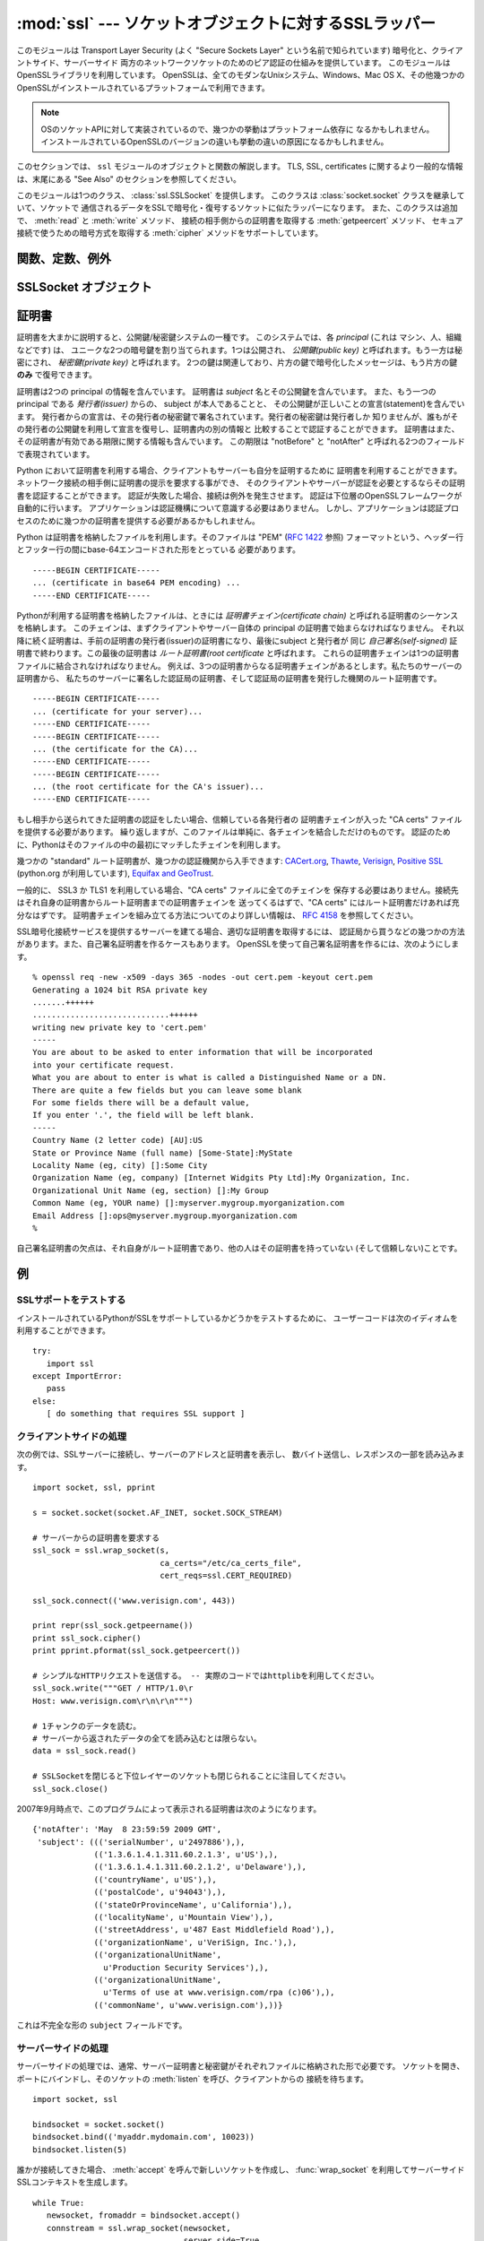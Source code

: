 :mod:`ssl` --- ソケットオブジェクトに対するSSLラッパー
=======================================================

.. module:: ssl
   :synopsis: ソケットオブジェクトに対するSSLラッパー

.. moduleauthor:: Bill Janssen <bill.janssen@gmail.com>

.. versionadded:: 2.6

.. sectionauthor::  Bill Janssen <bill.janssen@gmail.com>


.. index:: single: OpenSSL; (use in module ssl)

.. index:: TLS, SSL, Transport Layer Security, Secure Sockets Layer

このモジュールは Transport Layer Security (よく "Secure Sockets Layer"
という名前で知られています) 暗号化と、クライアントサイド、サーバーサイド
両方のネットワークソケットのためのピア認証の仕組みを提供しています。
このモジュールはOpenSSLライブラリを利用しています。
OpenSSLは、全てのモダンなUnixシステム、Windows、Mac OS X、その他幾つかの
OpenSSLがインストールされているプラットフォームで利用できます。

.. note::

   OSのソケットAPIに対して実装されているので、幾つかの挙動はプラットフォーム依存に
   なるかもしれません。
   インストールされているOpenSSLのバージョンの違いも挙動の違いの原因になるかもしれません。


このセクションでは、 ``ssl`` モジュールのオブジェクトと関数の解説します。
TLS, SSL, certificates に関するより一般的な情報は、末尾にある "See Also"
のセクションを参照してください。

このモジュールは1つのクラス、 :class:`ssl.SSLSocket` を提供します。
このクラスは :class:`socket.socket` クラスを継承していて、ソケットで
通信されるデータをSSLで暗号化・復号するソケットに似たラッパーになります。
また、このクラスは追加で、 :meth:`read` と :meth:`write` メソッド、
接続の相手側からの証明書を取得する :meth:`getpeercert` メソッド、
セキュア接続で使うための暗号方式を取得する :meth:`cipher`
メソッドをサポートしています。


関数、定数、例外
----------------

.. exception:: SSLError

   下層のSSL実装からのエラーを伝えるための例外です。
   このエラーは、低レベルなネットワークの上に載っている、高レベルな暗号化と認証レイヤーでの
   問題を通知します。
   このエラーは :exc:`socket.error` のサブタイプで、 :exc:`socket.error` は
   :exc:`IOError` のサブタイプです。


.. function:: wrap_socket (sock, keyfile=None, certfile=None, server_side=False, cert_reqs=CERT_NONE, ssl_version={see docs}, ca_certs=None, do_handshake_on_connect=True, suppress_ragged_eofs=True)

   :class:`socket.socket` のインスタンス ``sock`` を受け取り、 :class:`socket.socket`` のサブタイプである
   :class:`ssl.SSLSocket` のインスタンスを返します。 :class:`ssl.SSLSocket` は低レイヤの
   ソケットをSSLコンテキストでラップします。
   クライアントサイドソケットにおいて、コンテキストの生成は遅延されます。
   つまり、低レイヤのソケットがまだ接続されていない場合、コンテキストの生成はそのソケットの
   :meth:`connect` メソッドが呼ばれた後に行われます。
   サーバーサイドソケットの場合、そのソケットに接続先が居なければそれは listen 用ソケットだと
   判断されます。 :meth:`accept` メソッドで生成されるクライアント接続に対してのサーバーサイド
   SSLラップは自動的に行われます。そのクライアント接続に対して :func:`wrap_socket` を実行すると
   :exc:`SSLError` が発生します。

   オプションの ``keyfile`` と ``certfile`` 引数は、接続のこちら側を識別するために利用される
   証明書を含むファイルを指定します。
   証明書がどのように ``certfile`` に格納されるかについてのより詳しい情報は、 :ref:`ssl-certificates` 
   を参照してください。

   多くの場合、証明書と同じファイルに秘密鍵も格納されています。この場合、 ``certfile``
   引数だけが必要とされます。
   秘密鍵が証明書と別のファイルに格納されている場合、両方の引数を指定しなければなりません。
   秘密鍵が ``certfile`` に格納されている場合、秘密鍵は証明書チェインの最初の証明書よりも先に
   ないといけません。 ::

      -----BEGIN RSA PRIVATE KEY-----
      ... (private key in base64 encoding) ...
      -----END RSA PRIVATE KEY-----
      -----BEGIN CERTIFICATE-----
      ... (certificate in base64 PEM encoding) ...
      -----END CERTIFICATE-----

   ``server_side`` 引数は真偽値で、このソケットがサーバーサイドとクライアントサイドのどちらの
   動作をするのかを指定します。

   ``cert_reqs`` 引数は、接続の相手側からの証明書を必要とするかどうかと、
   それを検証(validate)するかどうかを指定します。
   これは次の3つの定数のどれかで無ければなりません:
   :const:`CERT_NONE` (証明書は無視されます), :const:`CERT_OPTIONAL`
   (必要としないが、提供された場合は検証する), :const:`CERT_REQUIRED`
   (証明書を必要とし、検証する)。
   もしこの引数が :const:`CERT_NONE` 以外だった場合、 ``ca_certs`` 引数はCA証明書ファイルを
   指定していなければなりません。

   ``ca_certs`` ファイルは、接続の相手側から渡された証明書を検証するために使う、
   一連のCA証明書を結合したものを含んでいます。
   このファイル内にどう証明書を並べるかについての詳しい情報は :ref:`ssl-certificates`
   を参照してください。

   ``ssl_version`` 引数は、使用するSSLプロトコルのバージョンを指定します。
   通常、サーバー側が特定のプロトコルバージョンを選び、クライアント側は
   サーバーの選んだプロトコルを受け入れなければなりません。
   ほとんどのバージョンは他のバージョンと互換性がありません。
   もしこの引数が指定されなかった場合、クライアントサイドでは、デフォルトの
   SSLバージョンは SSLv3 になります。サーバーサイドでは SSLv23 です。
   これらのバージョンは、できるだけの互換性を確保するように選ばれています。

   次のテーブルは、どのクライアント側のバージョンがどのサーバー側のバージョンに
   接続できるかを示しています。

     .. table::

       ========================  =========  =========  ==========  =========
        *client* / **server**    **SSLv2**  **SSLv3**  **SSLv23**  **TLSv1**
       ------------------------  ---------  ---------  ----------  ---------
        *SSLv2*                    yes        no         yes*        no
        *SSLv3*                    yes        yes        yes         no
        *SSLv23*                   yes        no         yes         no
        *TLSv1*                    no         no         yes         yes
       ========================  =========  =========  ==========  =========

   幾つかの古いバージョンのOpenSSL(例えば、OS X 10.4 の 0.9.7l)では、
   SSLv2クライアントが SSLv23 サーバーに接続できません。

   ``do_handshake_on_connect`` 引数は、 :meth:`socket.connect` の後に自動的に
   SSLハンドシェイクを行うか、それともアプリケーションが明示的に :meth:`SSLSocket.do_handshake`
   メソッドを実行するかを指定します。
   :meth:`SSLSocket.do_handshake` を明示的に呼びだすことで、ハンドシェイクによる
   ソケットI/Oのブロッキング動作を制御できます。

   ``suppress_ragged_eofs`` 引数は、 :meth:`SSLSocket.read`` メソッドが、接続先から
   予期しないEOFを受け取った時に通知する方法を指定します。
   :const:`True` (デフォルト) の場合、下位のソケットレイヤーから予期せぬEOFエラーが来た場合、
   通常のEOFを返します。 :const:`False` の場合、呼び出し元に例外を投げて通知します。

.. function:: RAND_status()

   SSL 擬似乱数生成器が十分なランダム性(randomness)を受け取っている時に真を、
   それ以外の場合は偽を返します。
   :func:`ssl.RAND_egd` と :func:`ssl.RAND_add` を使って擬似乱数生成機に
   ランダム性を加えることができます。

.. function:: RAND_egd(path)

   もしエントロピー収集デーモン(EGD=entropy-gathering daemon)が動いていて、
   ``path`` がEGDへのソケットのパスだった場合、この関数はそのソケットから
   256バイトのランダム性を読み込み、SSL擬似乱数生成器にそれを渡すことで、
   生成される暗号鍵のセキュリティを向上させることができます。
   これは、より良いランダム性のソースが無いシステムでのみ必要です。

   エントロピー収集デーモンについては、
   http://egd.sourceforge.net/ や http://prngd.sourceforge.net/
   を参照してください。

.. function:: RAND_add(bytes, entropy)

   与えられた ``bytes`` をSSL擬似乱数生成器に混ぜます。
   ``entropy`` 引数(float値)は、その文字列に含まれるエントロピーの下限(lower bound)です。
   (なので、いつでも :const:`0.0` を使うことができます。)
   エントロピーのソースについてのより詳しい情報は、 :rfc:`1750` を参照してください。

.. function:: cert_time_to_seconds(timestring)

   証明書内の "notBefore" や "notAfter" で使われている日時の文字列表現 *timestring*
   から、通常のエポック秒を含むfloat値にして返します。

   例です。 ::

     >>> import ssl
     >>> ssl.cert_time_to_seconds("May  9 00:00:00 2007 GMT")
     1178694000.0
     >>> import time
     >>> time.ctime(ssl.cert_time_to_seconds("May  9 00:00:00 2007 GMT"))
     'Wed May  9 00:00:00 2007'
     >>>

.. function:: get_server_certificate (addr, ssl_version=PROTOCOL_SSLv3, ca_certs=None)

   SSLで保護されたサーバーのアドレス ``addr`` を (*hostname*, *port-number*)
   の形で受け取り、そのサーバーから証明書を取得し、それを PEMエンコードされた
   文字列として返します。
   ``ssl_version`` が指定された場合は、サーバーに接続を試みるときに
   そのバージョンのSSLプロトコルを利用します。
   ``ca_certs`` が指定された場合、それは :func:`wrap_socket` の同名の引数と同じフォーマットで、
   ルート証明書のリストを含むファイルでなければなりません。
   この関数はサーバー証明書をルート証明書リストに対して認証し、認証が失敗した
   場合にこの関数も失敗します。

.. function:: DER_cert_to_PEM_cert (DER_cert_bytes)

   DERエンコードされたバイト列として与えられた証明書から、
   PEMエンコードされたバージョンの同じ証明書を返します。

.. function:: PEM_cert_to_DER_cert (PEM_cert_string)

   PEM 形式のASCII文字列として与えられた証明書から、
   同じ証明書をDERエンコードしたバイト列を返します。

.. data:: CERT_NONE

   ソケット接続先からの証明書やその認証を必要としないときに、 :func:`sslobject`
   の ``cert_reqs`` 引数に指定する値。

.. data:: CERT_OPTIONAL

   ソケット接続先からの証明書を必要としないが、もし証明書があればそれを認証する場合に
   :func:`sslobject` の ``cert_reqs`` 引数に指定する値。
   この設定を利用するときは、 ``ca_certs`` 引数に有効な証明書認証ファイルが渡される
   必要があることに注意してください。

.. data:: CERT_REQUIRED

   ソケット接続先からの証明書とその認証が必要なときに :func:`sslobject` の
   ``cert_reqs`` 引数に指定する値。
   この設定を利用するときは、 ``ca_certs`` 引数に有効な証明書認証ファイルが渡される
   必要があることに注意してください。

.. data:: PROTOCOL_SSLv2

   チャンネル暗号化プロトコルに SSL バージョン2を選択する。

   .. warning::

      SSL version 2 は非セキュアです。
      このプロトコルは強く非推奨です。

.. data:: PROTOCOL_SSLv23

   .. Selects SSL version 2 or 3 as the channel encryption protocol.  This is a
      setting to use with servers for maximum compatibility with the other end of
      an SSL connection, but it may cause the specific ciphers chosen for the
      encryption to be of fairly low quality.

   チャンネル暗号化プロトコルとしてSSLバージョン2か3を選択します。
   これはサーバー側が相手側への最大限の互換性を確保するための設定です。
   しかし、この設定では非常に低い品質の暗号化が選ばれる可能性があります。

   .. todo::
      最後の一文が自信ない.

.. data:: PROTOCOL_SSLv3

   チャンネル暗号化プロトコルとしてSSLバージョン3をを選択します。
   クライアントにとって、これは最大限に互換性の高いSSLの種類です。

.. data:: PROTOCOL_TLSv1

   チャンネル暗号化プロトコルとしてTLSバージョン1を選択します。
   これは最も現代的で、接続の両サイドが利用できる場合は、たぶん最も安全な選択肢です。


SSLSocket オブジェクト
----------------------

.. method:: SSLSocket.read([nbytes=1024])

   ``nbytes`` 以下のバイト列を SSL暗号化されたチャンネルから受信してそれを返します。

.. method:: SSLSocket.write(data)

   ``data`` をSSLチャンネルを使って暗号化した上で接続の相手側へ送ります。
   書き込めたバイト数を返します。

.. method:: SSLSocket.getpeercert(binary_form=False)

   接続先に証明書が無い場合、 ``None`` を返します。

   ``binary_form`` が :const:`False` で接続先から証明書を取得した場合、
   このメソッドは :class:`dict` のインスタンスを返します。
   証明書が認証されていない場合、辞書は空です。
   証明書が認証されていた場合、 ``subject`` (証明書が発行された principal),
   ``notafter`` (その証明書がそれ以降信頼できなくなる時間) が格納された辞書を返します。
   証明書は既に認証されているので、 ``notBefore`` と ``issuer`` フィールドは返されません。
   証明書が *Subject Alternative Name* 拡張(:rfc:`3280` を参照)のインスタンスを
   格納していた場合、 ``subjectAltName`` キーも辞書に含まれます。

   "subject" フィールドは、証明書の principal に格納されているRDN
   (relative distinguishued name)のシーケンスを格納したタプルで、各RDNは
   name-value ペアのシーケンスです。 ::

      {'notAfter': 'Feb 16 16:54:50 2013 GMT',
       'subject': ((('countryName', u'US'),),
                   (('stateOrProvinceName', u'Delaware'),),
                   (('localityName', u'Wilmington'),),
                   (('organizationName', u'Python Software Foundation'),),
                   (('organizationalUnitName', u'SSL'),),
                   (('commonName', u'somemachine.python.org'),))}

   ``binary_form`` 引数が :const:`True` だった場合、証明書が渡されていれば
   このメソッドはDERエンコードされた証明書全体をバイト列として返し、
   接続先が証明書を提示しなかった場合は :const:`None` を返します。
   この戻り値は認証とは独立しています。認証が要求されていた場合 (:const:`CERT_OPTIONAL`
   か :const:`CERT_REQUIRED`) その証明書は認証されますが、 :const:`CERT_NONE`
   が接続時に利用された場合、証明書があったとしても、それは認証されません。

.. method:: SSLSocket.cipher()

   利用されている暗号の名前、その暗号の利用を定義しているSSLプロトコルのバージョン、
   利用されている鍵のbit長の3つの値を含むタプルを返します。
   もし接続が確立されていない場合、 ``None`` を返します。

.. method:: SSLSocket.do_handshake()

   TLS/SSL ハンドシェイクを実施します。
   ノンブロッキングソケットで利用された場合、ハンドシェイクが完了するまでは
   :exc:`SSLError` の ``arg[0]`` に :const:`SSL_ERROR_WANT_READ` か
   :const:`SSL_ERROR_WANT_WRITE` が設定された例外が発生し、このメソッドを繰り返し
   実行しなければなりません。
   例えば、ブロッキングソケットを真似する場合は次のようになります。 ::

        while True:
            try:
                s.do_handshake()
                break
            except ssl.SSLError, err:
                if err.args[0] == ssl.SSL_ERROR_WANT_READ:
                    select.select([s], [], [])
                elif err.args[0] == ssl.SSL_ERROR_WANT_WRITE:
                    select.select([], [s], [])
                else:
                    raise

.. method:: SSLSocket.unwrap()

   SSLシャットダウンハンドシェイクを実行します。
   これは下位レイヤーのソケットからTLSレイヤーを取り除き、下位レイヤーの
   ソケットオブジェクトを返します。
   これは暗号化されたオペレーションから暗号化されていない接続に移行するときに利用されます。
   以降の通信には、このメソッドが返したソケットインスタンスを利用するべきです。
   元のソケットインスタンスは unwrap 後に正しく機能しないかもしれません。

.. index:: single: certificates

.. index:: single: X509 certificate

.. _ssl-certificates:

証明書
-------

証明書を大まかに説明すると、公開鍵/秘密鍵システムの一種です。
このシステムでは、各 *principal* (これは マシン、人、組織などです) は、
ユニークな2つの暗号鍵を割り当てられます。1つは公開され、 *公開鍵(public key)*
と呼ばれます。もう一方は秘密にされ、 *秘密鍵(private key)* と呼ばれます。
2つの鍵は関連しており、片方の鍵で暗号化したメッセージは、もう片方の鍵 **のみ**
で復号できます。

証明書は2つの principal の情報を含んでいます。
証明書は *subject* 名とその公開鍵を含んでいます。
また、もう一つの principal である *発行者(issuer)* からの、 subject が本人であることと、
その公開鍵が正しいことの宣言(statement)を含んでいます。
発行者からの宣言は、その発行者の秘密鍵で署名されています。発行者の秘密鍵は発行者しか
知りませんが、誰もがその発行者の公開鍵を利用して宣言を復号し、証明書内の別の情報と
比較することで認証することができます。
証明書はまた、その証明書が有効である期限に関する情報も含んでいます。
この期限は "notBefore" と "notAfter" と呼ばれる2つのフィールドで表現されています。

Python において証明書を利用する場合、クライアントもサーバーも自分を証明するために
証明書を利用することができます。ネットワーク接続の相手側に証明書の提示を要求する事ができ、
そのクライアントやサーバーが認証を必要とするならその証明書を認証することができます。
認証が失敗した場合、接続は例外を発生させます。
認証は下位層のOpenSSLフレームワークが自動的に行います。
アプリケーションは認証機構について意識する必要はありません。
しかし、アプリケーションは認証プロセスのために幾つかの証明書を提供する必要があるかもしれません。

Python は証明書を格納したファイルを利用します。そのファイルは "PEM" (:rfc:`1422` 参照)
フォーマットという、ヘッダー行とフッター行の間にbase-64エンコードされた形をとっている
必要があります。 ::

      -----BEGIN CERTIFICATE-----
      ... (certificate in base64 PEM encoding) ...
      -----END CERTIFICATE-----

Pythonが利用する証明書を格納したファイルは、ときには *証明書チェイン(certificate chain)*
と呼ばれる証明書のシーケンスを格納します。
このチェインは、まずクライアントやサーバー自体の principal の証明書で始まらなければなりません。
それ以降に続く証明書は、手前の証明書の発行者(issuer)の証明書になり、最後にsubject と発行者が
同じ *自己署名(self-signed)* 証明書で終わります。この最後の証明書は *ルート証明書(root certificate*
と呼ばれます。
これらの証明書チェインは1つの証明書ファイルに結合されなければなりません。
例えば、3つの証明書からなる証明書チェインがあるとします。私たちのサーバーの証明書から、
私たちのサーバーに署名した認証局の証明書、そして認証局の証明書を発行した機関のルート証明書です。 ::

      -----BEGIN CERTIFICATE-----
      ... (certificate for your server)...
      -----END CERTIFICATE-----
      -----BEGIN CERTIFICATE-----
      ... (the certificate for the CA)...
      -----END CERTIFICATE-----
      -----BEGIN CERTIFICATE-----
      ... (the root certificate for the CA's issuer)...
      -----END CERTIFICATE-----

もし相手から送られてきた証明書の認証をしたい場合、信頼している各発行者の
証明書チェインが入った "CA certs" ファイルを提供する必要があります。
繰り返しますが、このファイルは単純に、各チェインを結合しただけのものです。
認証のために、Pythonはそのファイルの中の最初にマッチしたチェインを利用します。

幾つかの "standard" ルート証明書が、幾つかの認証機関から入手できます:
`CACert.org <http://www.cacert.org/index.php?id=3>`_, `Thawte
<http://www.thawte.com/roots/>`_, `Verisign
<http://www.verisign.com/support/roots.html>`_, `Positive SSL
<http://www.PositiveSSL.com/ssl-certificate-support/cert_installation/UTN-USERFirst-Hardware.crt>`_
(python.org が利用しています), `Equifax and GeoTrust
<http://www.geotrust.com/resources/root_certificates/index.asp>`_.

一般的に、 SSL3 か TLS1 を利用している場合、"CA certs" ファイルに全てのチェインを
保存する必要はありません。接続先はそれ自身の証明書からルート証明書までの証明書チェインを
送ってくるはずで、"CA certs" にはルート証明書だけあれば充分なはずです。
証明書チェインを組み立てる方法についてのより詳しい情報は、 :rfc:`4158` を参照してください。

SSL暗号化接続サービスを提供するサーバーを建てる場合、適切な証明書を取得するには、
認証局から買うなどの幾つかの方法があります。また、自己署名証明書を作るケースもあります。
OpenSSLを使って自己署名証明書を作るには、次のようにします。 ::

  % openssl req -new -x509 -days 365 -nodes -out cert.pem -keyout cert.pem
  Generating a 1024 bit RSA private key
  .......++++++
  .............................++++++
  writing new private key to 'cert.pem'
  -----
  You are about to be asked to enter information that will be incorporated
  into your certificate request.
  What you are about to enter is what is called a Distinguished Name or a DN.
  There are quite a few fields but you can leave some blank
  For some fields there will be a default value,
  If you enter '.', the field will be left blank.
  -----
  Country Name (2 letter code) [AU]:US
  State or Province Name (full name) [Some-State]:MyState
  Locality Name (eg, city) []:Some City
  Organization Name (eg, company) [Internet Widgits Pty Ltd]:My Organization, Inc.
  Organizational Unit Name (eg, section) []:My Group
  Common Name (eg, YOUR name) []:myserver.mygroup.myorganization.com
  Email Address []:ops@myserver.mygroup.myorganization.com
  %

自己署名証明書の欠点は、それ自身がルート証明書であり、他の人はその証明書を持っていない
(そして信頼しない)ことです。

例
----

SSLサポートをテストする
^^^^^^^^^^^^^^^^^^^^^^^

インストールされているPythonがSSLをサポートしているかどうかをテストするために、
ユーザーコードは次のイディオムを利用することができます。 ::

   try:
      import ssl
   except ImportError:
      pass
   else:
      [ do something that requires SSL support ]


クライアントサイドの処理
^^^^^^^^^^^^^^^^^^^^^^^^^

次の例では、SSLサーバーに接続し、サーバーのアドレスと証明書を表示し、
数バイト送信し、レスポンスの一部を読み込みます。 ::

   import socket, ssl, pprint

   s = socket.socket(socket.AF_INET, socket.SOCK_STREAM)

   # サーバーからの証明書を要求する
   ssl_sock = ssl.wrap_socket(s,
                              ca_certs="/etc/ca_certs_file",
                              cert_reqs=ssl.CERT_REQUIRED)

   ssl_sock.connect(('www.verisign.com', 443))

   print repr(ssl_sock.getpeername())
   print ssl_sock.cipher()
   print pprint.pformat(ssl_sock.getpeercert())

   # シンプルなHTTPリクエストを送信する。 -- 実際のコードではhttplibを利用してください。
   ssl_sock.write("""GET / HTTP/1.0\r
   Host: www.verisign.com\r\n\r\n""")

   # 1チャンクのデータを読む。
   # サーバーから返されたデータの全てを読み込むとは限らない。
   data = ssl_sock.read()

   # SSLSocketを閉じると下位レイヤーのソケットも閉じられることに注目してください。
   ssl_sock.close()

2007年9月時点で、このプログラムによって表示される証明書は次のようになります。 ::

      {'notAfter': 'May  8 23:59:59 2009 GMT',
       'subject': ((('serialNumber', u'2497886'),),
                   (('1.3.6.1.4.1.311.60.2.1.3', u'US'),),
                   (('1.3.6.1.4.1.311.60.2.1.2', u'Delaware'),),
                   (('countryName', u'US'),),
                   (('postalCode', u'94043'),),
                   (('stateOrProvinceName', u'California'),),
                   (('localityName', u'Mountain View'),),
                   (('streetAddress', u'487 East Middlefield Road'),),
                   (('organizationName', u'VeriSign, Inc.'),),
                   (('organizationalUnitName',
                     u'Production Security Services'),),
                   (('organizationalUnitName',
                     u'Terms of use at www.verisign.com/rpa (c)06'),),
                   (('commonName', u'www.verisign.com'),))}

これは不完全な形の ``subject`` フィールドです。


サーバーサイドの処理
^^^^^^^^^^^^^^^^^^^^^

サーバーサイドの処理では、通常、サーバー証明書と秘密鍵がそれぞれファイルに格納された形で必要です。
ソケットを開き、ポートにバインドし、そのソケットの :meth:`listen` を呼び、クライアントからの
接続を待ちます。 ::

   import socket, ssl

   bindsocket = socket.socket()
   bindsocket.bind(('myaddr.mydomain.com', 10023))
   bindsocket.listen(5)

誰かが接続してきた場合、 :meth:`accept` を呼んで新しいソケットを作成し、
:func:`wrap_socket` を利用してサーバーサイドSSLコンテキストを生成します。 ::

   while True:
      newsocket, fromaddr = bindsocket.accept()
      connstream = ssl.wrap_socket(newsocket,
                                   server_side=True,
                                   certfile="mycertfile",
                                   keyfile="mykeyfile",
                                   ssl_version=ssl.PROTOCOL_TLSv1)
      deal_with_client(connstream)

そして、 ``connstream`` からデータを読み、クライアントと切断する(あるいはクライアントが
切断してくる)まで何か処理をします。 ::

   def deal_with_client(connstream):

      data = connstream.read()
      # 空のデータは、クライアントが接続を切ってきた事を意味します。
      while data:
         if not do_something(connstream, data):
            # 処理が終了したときに do_something が False
            # を返すと仮定します。
            break
         data = connstream.read()
      # クライアントを切断します。
      connstream.close()

そして新しいクライアント接続のために listen に戻ります。

.. seealso::

   Class :class:`socket.socket`
            下位レイヤーの :mod:`socket` クラスのドキュメント

   `Introducing SSL and Certificates using OpenSSL <http://old.pseudonym.org/ssl/wwwj-index.html>`_
       Frederick J. Hirsch

   `RFC 1422: Privacy Enhancement for Internet Electronic Mail: Part II: Certificate-Based Key Management <http://www.ietf.org/rfc/rfc1422>`_
       Steve Kent

   `RFC 1750: Randomness Recommendations for Security <http://www.ietf.org/rfc/rfc1750>`_
       D. Eastlake et. al.

   `RFC 3280: Internet X.509 Public Key Infrastructure Certificate and CRL Profile <http://www.ietf.org/rfc/rfc3280>`_
       Housley et. al.
